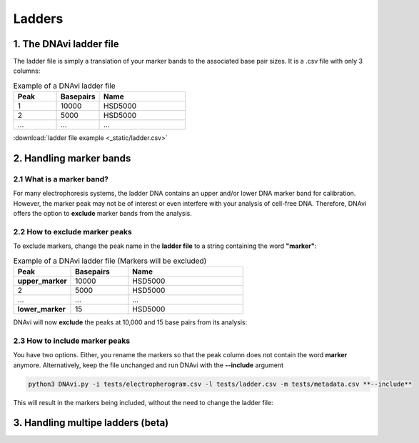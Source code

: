 Ladders
===================




1. The DNAvi ladder file
^^^^^^^^^^^^^^^^^^

The ladder file is simply a translation of your marker bands to the associated base pair sizes.
It is a .csv file with only 3 columns:


.. list-table:: Example of a DNAvi ladder file
   :widths: 25 25 50
   :header-rows: 1

   * - Peak
     - Basepairs
     - Name
   * - 1
     - 10000
     - HSD5000
   * - 2
     - 5000
     - HSD5000
   * - ...
     - ...
     - ...


:download:`ladder file example <_static/ladder.csv>`


2. Handling marker bands
^^^^^^^^^^^^^^^^^^

2.1 What is a marker band?
""""""""""""""""""""""""""

For many electrophoresis systems, the ladder DNA contains an upper and/or lower DNA marker band for calibration.
However, the marker peak may not be of interest or even interfere with your analysis of cell-free DNA.
Therefore, DNAvi offers the option to **exclude** marker bands from the analysis.


.. image:: _static/example_marker.png
  :width: 400
  :alt: Marker



2.2 How to exclude marker peaks
""""""""""""""""""""""""""

To exclude markers, change the peak name in the **ladder file** to a string containing the word **"marker"**:

.. list-table:: Example of a DNAvi ladder file (Markers will be excluded)
   :widths: 25 25 50
   :header-rows: 1

   * - Peak
     - Basepairs
     - Name
   * - **upper_marker**
     - 10000
     - HSD5000
   * - 2
     - 5000
     - HSD5000
   * - ...
     - ...
     - ...
   * - **lower_marker**
     - 15
     - HSD5000

DNAvi will now **exclude** the peaks at 10,000 and 15 base pairs from its analysis:

.. image:: _static/example_nomarker.png
  :width: 400
  :alt: No marker


2.3 How to include marker peaks
""""""""""""""""""""""""""

You have two options. Either, you rename the markers so that the peak column does not contain the word **marker** anymore.
Alternatively, keep the file unchanged and run DNAvi with the **--include** argument

.. code-block::

   python3 DNAvi.py -i tests/electropherogram.csv -l tests/ladder.csv -m tests/metadata.csv **--include**

This will result in the markers being included, without the need to change the ladder file:

.. image:: _static/example_marker_unanno.png
  :width: 400
  :alt: No marker unanno


3. Handling multipe ladders (beta)
^^^^^^^^^^^^^^^^^^

